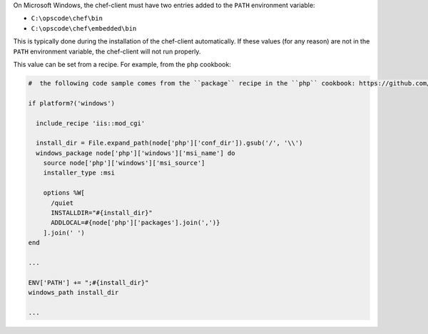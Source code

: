 .. The contents of this file may be included in multiple topics (using the includes directive).
.. The contents of this file should be modified in a way that preserves its ability to appear in multiple topics.


On Microsoft Windows, the chef-client must have two entries added to the ``PATH`` environment variable:

* ``C:\opscode\chef\bin``
* ``C:\opscode\chef\embedded\bin``

This is typically done during the installation of the chef-client automatically. If these values (for any reason) are not in the ``PATH`` environment variable, the chef-client will not run properly.

.. image:: ../../images/includes_windows_environment_variable_path.png

This value can be set from a recipe. For example, from the ``php`` cookbook:

.. code-block:: ruby

   #  the following code sample comes from the ``package`` recipe in the ``php`` cookbook: https://github.com/chef-cookbooks/php
   
   if platform?('windows')
   
     include_recipe 'iis::mod_cgi'
     
     install_dir = File.expand_path(node['php']['conf_dir']).gsub('/', '\\')
     windows_package node['php']['windows']['msi_name'] do
       source node['php']['windows']['msi_source']
       installer_type :msi
   
       options %W[
         /quiet
         INSTALLDIR="#{install_dir}"
         ADDLOCAL=#{node['php']['packages'].join(',')}
       ].join(' ')
   end
   
   ...
   
   ENV['PATH'] += ";#{install_dir}"
   windows_path install_dir
   
   ...
   
